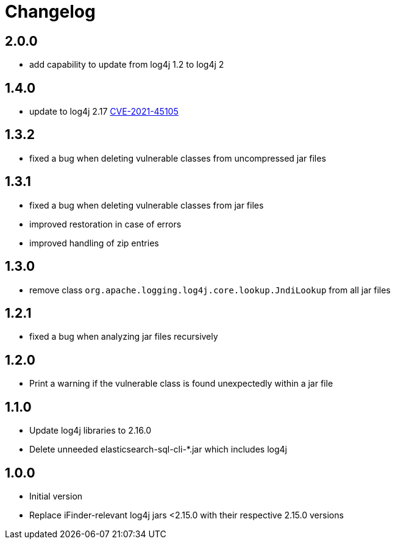 = Changelog

== 2.0.0
* add capability to update from log4j 1.2 to log4j 2

== 1.4.0
* update to log4j 2.17 https://cve.mitre.org/cgi-bin/cvename.cgi?name=CVE-2021-45105[CVE-2021-45105]

== 1.3.2
* fixed a bug when deleting vulnerable classes from uncompressed jar files

== 1.3.1
* fixed a bug when deleting vulnerable classes from jar files
* improved restoration in case of errors
* improved handling of zip entries

== 1.3.0
* remove class `org.apache.logging.log4j.core.lookup.JndiLookup` from all jar files

== 1.2.1
* fixed a bug when analyzing jar files recursively

== 1.2.0
* Print a warning if the vulnerable class is found unexpectedly within a jar file

== 1.1.0
* Update log4j libraries to 2.16.0
* Delete unneeded elasticsearch-sql-cli-*.jar which includes log4j

== 1.0.0
* Initial version
* Replace iFinder-relevant log4j jars <2.15.0 with their respective 2.15.0 versions
